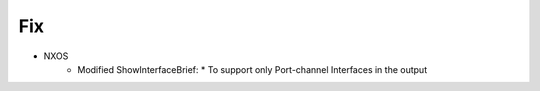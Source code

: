 --------------------------------------------------------------------------------
                                Fix
--------------------------------------------------------------------------------
* NXOS
    * Modified ShowInterfaceBrief:
      * To support only Port-channel Interfaces in the output

